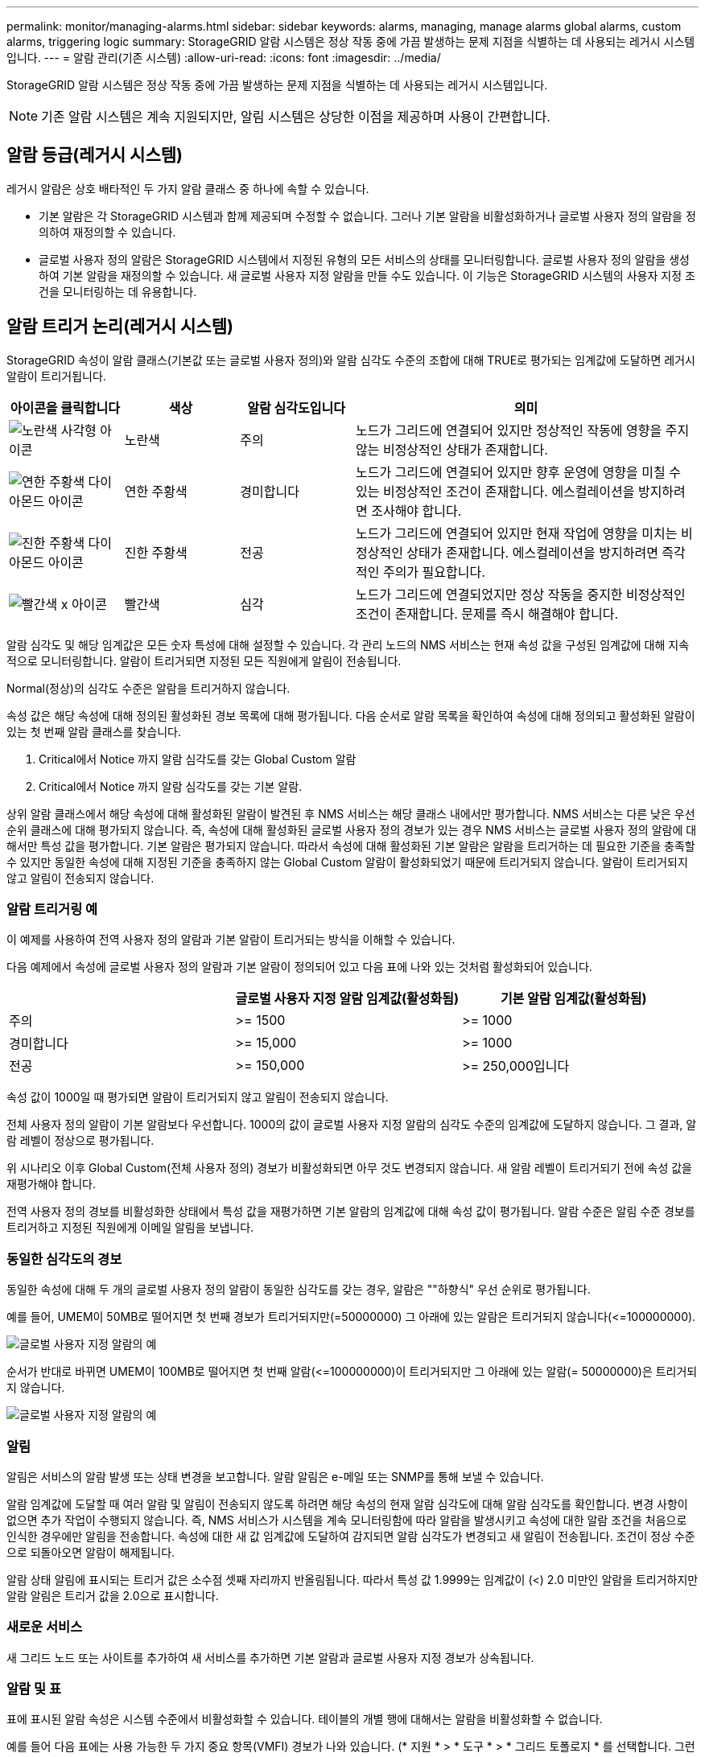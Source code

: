 ---
permalink: monitor/managing-alarms.html 
sidebar: sidebar 
keywords: alarms, managing, manage alarms global alarms, custom alarms, triggering logic 
summary: StorageGRID 알람 시스템은 정상 작동 중에 가끔 발생하는 문제 지점을 식별하는 데 사용되는 레거시 시스템입니다. 
---
= 알람 관리(기존 시스템)
:allow-uri-read: 
:icons: font
:imagesdir: ../media/


[role="lead"]
StorageGRID 알람 시스템은 정상 작동 중에 가끔 발생하는 문제 지점을 식별하는 데 사용되는 레거시 시스템입니다.


NOTE: 기존 알람 시스템은 계속 지원되지만, 알림 시스템은 상당한 이점을 제공하며 사용이 간편합니다.



== 알람 등급(레거시 시스템)

레거시 알람은 상호 배타적인 두 가지 알람 클래스 중 하나에 속할 수 있습니다.

* 기본 알람은 각 StorageGRID 시스템과 함께 제공되며 수정할 수 없습니다. 그러나 기본 알람을 비활성화하거나 글로벌 사용자 정의 알람을 정의하여 재정의할 수 있습니다.
* 글로벌 사용자 정의 알람은 StorageGRID 시스템에서 지정된 유형의 모든 서비스의 상태를 모니터링합니다. 글로벌 사용자 정의 알람을 생성하여 기본 알람을 재정의할 수 있습니다. 새 글로벌 사용자 지정 알람을 만들 수도 있습니다. 이 기능은 StorageGRID 시스템의 사용자 지정 조건을 모니터링하는 데 유용합니다.




== 알람 트리거 논리(레거시 시스템)

StorageGRID 속성이 알람 클래스(기본값 또는 글로벌 사용자 정의)와 알람 심각도 수준의 조합에 대해 TRUE로 평가되는 임계값에 도달하면 레거시 알람이 트리거됩니다.

[cols="1a,1a,1a,3a"]
|===
| 아이콘을 클릭합니다 | 색상 | 알람 심각도입니다 | 의미 


 a| 
image:../media/icon_alarm_yellow_notice.gif["노란색 사각형 아이콘"]
 a| 
노란색
 a| 
주의
 a| 
노드가 그리드에 연결되어 있지만 정상적인 작동에 영향을 주지 않는 비정상적인 상태가 존재합니다.



 a| 
image:../media/icon_alert_yellow_minor.png["연한 주황색 다이아몬드 아이콘"]
 a| 
연한 주황색
 a| 
경미합니다
 a| 
노드가 그리드에 연결되어 있지만 향후 운영에 영향을 미칠 수 있는 비정상적인 조건이 존재합니다. 에스컬레이션을 방지하려면 조사해야 합니다.



 a| 
image:../media/icon_alert_orange_major.png["진한 주황색 다이아몬드 아이콘"]
 a| 
진한 주황색
 a| 
전공
 a| 
노드가 그리드에 연결되어 있지만 현재 작업에 영향을 미치는 비정상적인 상태가 존재합니다. 에스컬레이션을 방지하려면 즉각적인 주의가 필요합니다.



 a| 
image:../media/icon_alert_red_critical.png["빨간색 x 아이콘"]
 a| 
빨간색
 a| 
심각
 a| 
노드가 그리드에 연결되었지만 정상 작동을 중지한 비정상적인 조건이 존재합니다. 문제를 즉시 해결해야 합니다.

|===
알람 심각도 및 해당 임계값은 모든 숫자 특성에 대해 설정할 수 있습니다. 각 관리 노드의 NMS 서비스는 현재 속성 값을 구성된 임계값에 대해 지속적으로 모니터링합니다. 알람이 트리거되면 지정된 모든 직원에게 알림이 전송됩니다.

Normal(정상)의 심각도 수준은 알람을 트리거하지 않습니다.

속성 값은 해당 속성에 대해 정의된 활성화된 경보 목록에 대해 평가됩니다. 다음 순서로 알람 목록을 확인하여 속성에 대해 정의되고 활성화된 알람이 있는 첫 번째 알람 클래스를 찾습니다.

. Critical에서 Notice 까지 알람 심각도를 갖는 Global Custom 알람
. Critical에서 Notice 까지 알람 심각도를 갖는 기본 알람.


상위 알람 클래스에서 해당 속성에 대해 활성화된 알람이 발견된 후 NMS 서비스는 해당 클래스 내에서만 평가합니다. NMS 서비스는 다른 낮은 우선 순위 클래스에 대해 평가되지 않습니다. 즉, 속성에 대해 활성화된 글로벌 사용자 정의 경보가 있는 경우 NMS 서비스는 글로벌 사용자 정의 알람에 대해서만 특성 값을 평가합니다. 기본 알람은 평가되지 않습니다. 따라서 속성에 대해 활성화된 기본 알람은 알람을 트리거하는 데 필요한 기준을 충족할 수 있지만 동일한 속성에 대해 지정된 기준을 충족하지 않는 Global Custom 알람이 활성화되었기 때문에 트리거되지 않습니다. 알람이 트리거되지 않고 알림이 전송되지 않습니다.



=== 알람 트리거링 예

이 예제를 사용하여 전역 사용자 정의 알람과 기본 알람이 트리거되는 방식을 이해할 수 있습니다.

다음 예제에서 속성에 글로벌 사용자 정의 알람과 기본 알람이 정의되어 있고 다음 표에 나와 있는 것처럼 활성화되어 있습니다.

|===
|  | 글로벌 사용자 지정 알람 임계값(활성화됨) | 기본 알람 임계값(활성화됨) 


 a| 
주의
 a| 
>= 1500
 a| 
>= 1000



 a| 
경미합니다
 a| 
>= 15,000
 a| 
>= 1000



 a| 
전공
 a| 
>= 150,000
 a| 
>= 250,000입니다

|===
속성 값이 1000일 때 평가되면 알람이 트리거되지 않고 알림이 전송되지 않습니다.

전체 사용자 정의 알람이 기본 알람보다 우선합니다. 1000의 값이 글로벌 사용자 지정 알람의 심각도 수준의 임계값에 도달하지 않습니다. 그 결과, 알람 레벨이 정상으로 평가됩니다.

위 시나리오 이후 Global Custom(전체 사용자 정의) 경보가 비활성화되면 아무 것도 변경되지 않습니다. 새 알람 레벨이 트리거되기 전에 속성 값을 재평가해야 합니다.

전역 사용자 정의 경보를 비활성화한 상태에서 특성 값을 재평가하면 기본 알람의 임계값에 대해 속성 값이 평가됩니다. 알람 수준은 알림 수준 경보를 트리거하고 지정된 직원에게 이메일 알림을 보냅니다.



=== 동일한 심각도의 경보

동일한 속성에 대해 두 개의 글로벌 사용자 정의 알람이 동일한 심각도를 갖는 경우, 알람은 ""하향식" 우선 순위로 평가됩니다.

예를 들어, UMEM이 50MB로 떨어지면 첫 번째 경보가 트리거되지만(=50000000) 그 아래에 있는 알람은 트리거되지 않습니다(\<=100000000).

image::../media/alarm_order.gif[글로벌 사용자 지정 알람의 예]

순서가 반대로 바뀌면 UMEM이 100MB로 떨어지면 첫 번째 알람(\<=100000000)이 트리거되지만 그 아래에 있는 알람(= 50000000)은 트리거되지 않습니다.

image::../media/alarm_order_reversed.gif[글로벌 사용자 지정 알람의 예]



=== 알림

알림은 서비스의 알람 발생 또는 상태 변경을 보고합니다. 알람 알림은 e-메일 또는 SNMP를 통해 보낼 수 있습니다.

알람 임계값에 도달할 때 여러 알람 및 알림이 전송되지 않도록 하려면 해당 속성의 현재 알람 심각도에 대해 알람 심각도를 확인합니다. 변경 사항이 없으면 추가 작업이 수행되지 않습니다. 즉, NMS 서비스가 시스템을 계속 모니터링함에 따라 알람을 발생시키고 속성에 대한 알람 조건을 처음으로 인식한 경우에만 알림을 전송합니다. 속성에 대한 새 값 임계값에 도달하여 감지되면 알람 심각도가 변경되고 새 알림이 전송됩니다. 조건이 정상 수준으로 되돌아오면 알람이 해제됩니다.

알람 상태 알림에 표시되는 트리거 값은 소수점 셋째 자리까지 반올림됩니다. 따라서 특성 값 1.9999는 임계값이 (<) 2.0 미만인 알람을 트리거하지만 알람 알림은 트리거 값을 2.0으로 표시합니다.



=== 새로운 서비스

새 그리드 노드 또는 사이트를 추가하여 새 서비스를 추가하면 기본 알람과 글로벌 사용자 지정 경보가 상속됩니다.



=== 알람 및 표

표에 표시된 알람 속성은 시스템 수준에서 비활성화할 수 있습니다. 테이블의 개별 행에 대해서는 알람을 비활성화할 수 없습니다.

예를 들어 다음 표에는 사용 가능한 두 가지 중요 항목(VMFI) 경보가 나와 있습니다. (* 지원 * > * 도구 * > * 그리드 토폴로지 * 를 선택합니다. 그런 다음 * _Storage Node_ * > * SSM * > * Resources * 를 선택합니다.)

Critical level VMFI alarm이 triggering 되지 않도록 VMFI alarm을 disable 할 수 있다(현재 Critical alarm이 모두 green로 테이블에 나타남). 그러나 하나의 VMFI 알람이 위험 수준 알람으로 표시되고 다른 하나는 녹색으로 유지되도록 테이블 행에서 단일 알람을 비활성화할 수는 없습니다.

image::../media/disabling_alarms.gif[용적 페이지에 위험 알람이 표시됩니다]



== 현재 알람 확인(레거시 시스템)

레거시 알람은 시스템 속성이 알람 임계값에 도달할 때 트리거됩니다. 또는 레거시 알람 목록을 줄이거나 지우려면 알람을 확인할 수 있습니다.

.무엇을 &#8217;필요로 할거야
* 를 사용하여 그리드 관리자에 로그인해야 합니다 xref:../admin/web-browser-requirements.adoc[지원되는 웹 브라우저].
* 알람 확인 권한이 있어야 합니다.


기존 알람 시스템은 계속 지원되기 때문에 새 알람이 발생할 때마다 현재 알람 페이지의 기존 알람 목록이 증가합니다. 일반적으로 경보를 무시하거나(경고를 통해 시스템을 더 잘 볼 수 있으므로) 알람을 확인할 수 있습니다.


NOTE: 필요에 따라 알림 시스템으로 완전히 전환한 경우 각 기존 알람을 비활성화하여 기존 알람의 개수에 추가되지 않도록 할 수 있습니다.

경보를 승인하면 알람이 다음 심각도 수준에서 트리거되거나 해결되었다가 다시 발생하지 않는 한 그리드 관리자의 현재 알람 페이지에 더 이상 표시되지 않습니다.


NOTE: 기존 알람 시스템은 계속 지원되지만, 알림 시스템은 상당한 이점을 제공하며 사용이 간편합니다.

.단계
. 지원 * > * 알람(레거시) * > * 현재 알람 * 을 선택합니다.
+
image::../media/current_alarms_page.png[Current Alarms Page(현재 알람 페이지]

. 테이블에서 서비스 이름을 선택합니다.
+
선택한 서비스에 대한 경보 탭이 나타납니다(* 지원 * > * 도구 * > * 그리드 토폴로지 * > *_그리드 노드 _ * > *_서비스_ * > * 경보 *).

+
image::../media/alarms_acknowledging.png[알람 확인]

. 알람의 * 확인 * 확인란을 선택하고 * 변경 사항 적용 * 을 클릭합니다.
+
대시보드 또는 현재 알람 페이지에 알람이 더 이상 나타나지 않습니다.

+

NOTE: 알람을 확인하면 승인이 다른 관리 노드로 복사되지 않습니다. 이러한 이유로 다른 관리 노드에서 대시보드를 보는 경우 활성 경보를 계속 볼 수 있습니다.

. 필요한 경우 확인된 알람을 봅니다.
+
.. 지원 * > * 알람(레거시) * > * 현재 알람 * 을 선택합니다.
.. Show Acknowledged Alarms * 를 선택합니다.
+
확인된 알람이 표시됩니다.

+
image::../media/current_alarms_page_show_acknowledged.png[현재 알람 페이지 표시가 확인됨]







== 기본 알람 보기(레거시 시스템)

모든 기본 레거시 알람 목록을 볼 수 있습니다.

.무엇을 &#8217;필요로 할거야
* 를 사용하여 그리드 관리자에 로그인해야 합니다 xref:../admin/web-browser-requirements.adoc[지원되는 웹 브라우저].
* 특정 액세스 권한이 있어야 합니다.



NOTE: 기존 알람 시스템은 계속 지원되지만, 알림 시스템은 상당한 이점을 제공하며 사용이 간편합니다.

.단계
. 지원 * > * 알람(레거시) * > * 전체 알람 * 을 선택합니다.
. 필터 기준 으로 * 특성 코드 * 또는 * 특성 이름 * 을 선택합니다.
. 등에서는 별표(*)를 입력합니다
. 화살표를 클릭합니다 image:../media/icon_nms_right_arrow.gif["화살표 아이콘"] 또는 * Enter * 를 누릅니다.
+
모든 기본 알람이 나열됩니다.

+
image::../media/global_alarms.gif[Global Alarms(전체 알람) 페이지]





== 과거 알람 및 알람 빈도 검토(레거시 시스템)

문제를 해결할 때 레거시 알람이 이전에 트리거된 빈도를 검토할 수 있습니다.

.무엇을 &#8217;필요로 할거야
* 를 사용하여 그리드 관리자에 로그인해야 합니다 xref:../admin/web-browser-requirements.adoc[지원되는 웹 브라우저].
* 특정 액세스 권한이 있어야 합니다.



NOTE: 기존 알람 시스템은 계속 지원되지만, 알림 시스템은 상당한 이점을 제공하며 사용이 간편합니다.

.단계
. 다음 단계에 따라 일정 기간 동안 트리거된 모든 알람 목록을 가져옵니다.
+
.. 지원 * > * 알람(레거시) * > * 내역 알람 * 을 선택합니다.
.. 다음 중 하나를 수행합니다.
+
*** 기간 중 하나를 클릭합니다.
*** 사용자 지정 범위를 입력하고 * 사용자 지정 쿼리 * 를 클릭합니다.




. 다음 단계에 따라 특정 속성에 대해 알람이 트리거되는 빈도를 확인합니다.
+
.. 지원 * > * 도구 * > * 그리드 토폴로지 * 를 선택합니다.
.. grid node_ * > *_service 또는 component_ * > * Alarms * > * History * 를 선택합니다.
.. 목록에서 속성을 선택합니다.
.. 다음 중 하나를 수행합니다.
+
*** 기간 중 하나를 클릭합니다.
*** 사용자 지정 범위를 입력하고 * 사용자 지정 쿼리 * 를 클릭합니다.
+
알람은 시간순으로 역순으로 나열됩니다.



.. 경보 기록 요청 양식으로 돌아가려면 * 기록 * 을 클릭합니다.






== 전체 사용자 정의 알람 생성(레거시 시스템)

특정 모니터링 요구 사항을 해결하기 위해 기존 시스템에 대해 글로벌 사용자 지정 알람을 사용했을 수 있습니다. 글로벌 사용자 정의 알람에는 기본 알람을 재정의하는 알람 수준이 있거나 기본 알람이 없는 속성을 모니터링할 수 있습니다.

.무엇을 &#8217;필요로 할거야
* 를 사용하여 그리드 관리자에 로그인해야 합니다 xref:../admin/web-browser-requirements.adoc[지원되는 웹 브라우저].
* 특정 액세스 권한이 있어야 합니다.



NOTE: 기존 알람 시스템은 계속 지원되지만, 알림 시스템은 상당한 이점을 제공하며 사용이 간편합니다.

전체 사용자 정의 알람은 기본 알람보다 우선합니다. 반드시 필요한 경우가 아니면 기본 알람 값을 변경해서는 안 됩니다. 기본 알람을 변경하면 알람을 트리거할 수 있는 문제가 은폐될 위험이 있습니다.


IMPORTANT: 알람 설정을 변경할 때는 매우 주의해야 합니다. 예를 들어, 알람의 임계값을 증가해도 기본 문제를 감지하지 못할 수 있습니다. 알람 설정을 변경하기 전에 기술 지원 부서의 변경 사항에 대해 논의하십시오.

.단계
. 지원 * > * 알람(레거시) * > * 전체 알람 * 을 선택합니다.
. Global Custom Alarms(전체 사용자 정의 알람) 테이블에 새 행을 추가합니다.
+
** 새 알람을 추가하려면 * Edit * (편집 *)를 클릭합니다 image:../media/icon_nms_edit.gif["편집 아이콘"] (첫 번째 항목인 경우) 또는 * Insert * (삽입 *)를 선택합니다 image:../media/icon_nms_insert.gif["삽입 아이콘"].
+
image::../media/global_custom_alarms.gif[Global Alarms(전체 알람) 페이지]

** 기본 알람을 수정하려면 기본 알람을 검색합니다.
+
... 필터 기준 아래에서 * 특성 코드 * 또는 * 특성 이름 * 을 선택합니다.
... 검색 문자열을 입력합니다.
+
4개의 문자를 지정하거나 와일드카드(예: a??? 또는 AB *). 별표(*)는 여러 문자를 나타내고 물음표(?)는 단일 문자를 나타냅니다.

... 화살표를 클릭합니다 image:../media/icon_nms_right_arrow.gif["오른쪽 화살표 아이콘"]또는 * Enter * 를 누릅니다.
... 결과 목록에서 * 복사 * 를 클릭합니다 image:../media/icon_nms_copy.gif["복사 아이콘"] 수정할 알람 옆에 있습니다.
+
Default alarm(기본 알람)이 Global Custom alarms(전체 사용자 정의 알람) 테이블에 복사됩니다.





. 전역 사용자 정의 알람 설정을 필요에 따라 변경합니다.
+
[cols="1a,2a"]
|===
| 제목 | 설명 


 a| 
활성화됨
 a| 
확인란을 선택하거나 선택 취소하여 알람을 활성화 또는 비활성화합니다.



 a| 
속성
 a| 
선택한 서비스 또는 구성 요소에 적용 가능한 모든 속성 목록에서 모니터링 중인 특성의 이름과 코드를 선택합니다. 속성에 대한 정보를 표시하려면 * 정보 * 를 클릭합니다 image:../media/icon_nms_info.gif["정보 아이콘"] 속성 이름 옆에 있습니다.



 a| 
심각도입니다
 a| 
알람 레벨을 나타내는 아이콘과 텍스트



 a| 
메시지
 a| 
알람이 발생한 이유(연결 끊김, 저장 공간 10% 미만 등)



 a| 
운영자
 a| 
값 임계값에 대해 현재 속성 값을 테스트하는 연산자:

** = 같음
** > 보다 큼
** 보다 작음
** >= 보다 크거나 같음
** = 보다 작거나 같음
** ≠ 같지 않음




 a| 
값
 a| 
운용자를 사용하여 속성의 실제 값을 기준으로 테스트하는 데 사용되는 알람의 임계값입니다. 항목은 단일 번호, 콜론(1:3)으로 지정된 숫자 범위 또는 숫자와 범위의 쉼표로 구분된 목록이 될 수 있습니다.



 a| 
추가 받는 사람
 a| 
알람이 트리거될 때 알림을 받을 e-메일 주소의 추가 목록입니다. 이것은 * 알람 * > * 이메일 설정 * 페이지에 구성된 메일링 리스트와 함께 사용됩니다. 목록은 쉼표로 구분됩니다.

* 참고: * 메일링 목록을 사용하려면 SMTP 서버를 설정해야 합니다. 메일 그룹을 추가하기 전에 SMTP가 구성되어 있는지 확인합니다. 사용자 정의 알람에 대한 알림은 전체 사용자 정의 또는 기본 알람의 알림을 재정의할 수 있습니다.



 a| 
작업
 a| 
컨트롤 버튼: image:../media/icon_nms_edit.gif["편집 아이콘"] 행을 편집합니다

를 누릅니다image:../media/icon_nms_insert.gif["삽입 아이콘"] 행을 삽입합니다

를 누릅니다image:../media/icon_nms_delete.gif["삭제 아이콘"] 행을 삭제합니다

를 누릅니다image:../media/icon_nms_drag_and_drop.gif["끌어서 놓기 아이콘"] 행을 위 또는 아래로 끌어서 놓습니다

를 누릅니다image:../media/icon_nms_copy.gif["복사 아이콘"] 행을 복사합니다

|===
. 변경 내용 적용 * 을 클릭합니다.




== 알람 비활성화(기존 시스템)

레거시 알람 시스템의 알람은 기본적으로 활성화되어 있지만 필요하지 않은 알람은 비활성화할 수 있습니다. 새 경보 시스템으로 완전히 전환한 후 기존 경보를 비활성화할 수도 있습니다.


NOTE: 기존 알람 시스템은 계속 지원되지만, 알림 시스템은 상당한 이점을 제공하며 사용이 간편합니다.



=== 기본 알람 비활성화(레거시 시스템)

전체 시스템에 대해 레거시 기본 알람 중 하나를 비활성화할 수 있습니다.

.무엇을 &#8217;필요로 할거야
* 를 사용하여 그리드 관리자에 로그인해야 합니다 xref:../admin/web-browser-requirements.adoc[지원되는 웹 브라우저].
* 특정 액세스 권한이 있어야 합니다.


현재 알람이 트리거된 속성에 대해 알람을 비활성화해도 현재 알람은 지워지지 않습니다. 다음 번에 속성이 알람 임계값을 넘어가면 알람이 비활성화되거나 트리거된 알람을 지울 수 있습니다.


IMPORTANT: 새 경보 시스템으로 완전히 전환할 때까지 기존 경보를 비활성화하지 마십시오. 그렇지 않으면 중요한 작업이 완료되지 못할 때까지 근본적인 문제를 감지하지 못할 수 있습니다.

.단계
. 지원 * > * 알람(레거시) * > * 전체 알람 * 을 선택합니다.
. 기본 알람을 검색하여 비활성화합니다.
+
.. 기본 알람 섹션에서 * Filter by * > * Attribute Code * 또는 * Attribute Name * 을 선택합니다.
.. 검색 문자열을 입력합니다.
+
4개의 문자를 지정하거나 와일드카드(예: a??? 또는 AB *). 별표(*)는 여러 문자를 나타내고 물음표(?)는 단일 문자를 나타냅니다.

.. 화살표를 클릭합니다 image:../media/icon_nms_right_arrow.gif["오른쪽 화살표 아이콘"]또는 * Enter * 를 누릅니다.


+

NOTE: Disabled Defaults * 를 선택하면 현재 비활성화된 모든 기본 알람 목록이 표시됩니다.

. 검색 결과 테이블에서 편집 아이콘을 클릭합니다 image:../media/icon_nms_edit.gif["편집 아이콘"] 비활성화하려는 알람의 경우.
+
image::../media/disable_default_alarm_global.gif[Global Alarms(전체 알람) 페이지]

+
선택한 알람의 * Enabled * (활성화 *) 확인란이 활성화됩니다.

. 사용 * 확인란의 선택을 취소합니다.
. 변경 내용 적용 * 을 클릭합니다.
+
기본 알람은 비활성화됩니다.





=== 전체 사용자 정의 알람 비활성화(레거시 시스템)

전체 시스템에 대해 레거시 글로벌 사용자 정의 알람을 비활성화할 수 있습니다.

.무엇을 &#8217;필요로 할거야
* 를 사용하여 그리드 관리자에 로그인해야 합니다 xref:../admin/web-browser-requirements.adoc[지원되는 웹 브라우저].
* 특정 액세스 권한이 있어야 합니다.


현재 알람이 트리거된 속성에 대해 알람을 비활성화해도 현재 알람은 지워지지 않습니다. 다음 번에 속성이 알람 임계값을 넘어가면 알람이 비활성화되거나 트리거된 알람을 지울 수 있습니다.

.단계
. 지원 * > * 알람(레거시) * > * 전체 알람 * 을 선택합니다.
. 글로벌 사용자 정의 알람 표에서 * 편집 * 을 클릭합니다 image:../media/icon_nms_edit.gif["편집 아이콘"] 비활성화할 알람 옆에 있습니다.
. 사용 * 확인란의 선택을 취소합니다.
+
image::../media/disable_global_custom_alarm.gif[Global Alarms(전체 알람) 페이지]

. 변경 내용 적용 * 을 클릭합니다.
+
전체 사용자 정의 알람이 비활성화됩니다.





=== 트리거된 알람 지우기(레거시 시스템)

레거시 알람이 트리거되면 이를 확인하는 대신 지울 수 있습니다.

.무엇을 &#8217;필요로 할거야
* 비밀번호 .txt 파일이 있어야 합니다.


현재 알람이 트리거된 속성에 대해 알람을 비활성화해도 알람이 지워지지 않습니다. 다음 번에 특성이 변경되면 알람이 비활성화됩니다. 알람을 확인하거나 속성 값이 변경될 때까지 기다리지 않고 즉시 알람을 소거하려는 경우(알람 상태가 변경되는 경우) 트리거된 알람을 지울 수 있습니다. 이 기능은 값이 자주 변경되지 않는 속성(예: 상태 속성)에 대해 즉시 경보를 지우려는 경우에 유용할 수 있습니다.

. 알람을 비활성화합니다.
. 기본 관리자 노드에 로그인합니다.
+
.. '_ssh admin@primary_Admin_Node_IP_' 명령을 입력합니다
.. 비밀번호 .txt 파일에 나열된 비밀번호를 입력합니다.
.. 루트로 전환하려면 다음 명령을 입력합니다
.. "passwords.txt" 파일에 나열된 암호를 입력합니다.
+
루트로 로그인하면 프롬프트가 '$'에서 '#'로 바뀝니다.



. NMS 서비스 'Service NMS restart'를 다시 시작한다
. Admin Node에서 로그아웃: exit
+
알람이 해제됩니다.





== 알람 알림 구성(기존 시스템)

StorageGRID 시스템은 자동으로 및 이메일을 보낼 수 있습니다 xref:using-snmp-monitoring.adoc[SNMP 알림] 알람이 트리거되거나 서비스 상태가 변경되는 경우

기본적으로 알람 이메일 알림은 전송되지 않습니다. e-메일 알림의 경우 e-메일 서버를 구성하고 e-메일 수신자를 지정해야 합니다. SNMP 알림의 경우 SNMP 에이전트를 구성해야 합니다.



=== 알람 알림 유형(기존 시스템)

레거시 알람이 트리거되면 StorageGRID 시스템은 심각도 레벨과 서비스 상태의 두 가지 유형의 알람 알림을 전송합니다.



==== 심각도 수준 알림

선택한 심각도 수준에서 기존 알람이 트리거되면 알람 e-메일 알림이 전송됩니다.

* 주의
* 경미합니다
* 전공
* 심각


메일 그룹은 선택한 심각도에 대한 알람과 관련된 모든 알림을 수신합니다. 알람이 알람 수준을 벗어날 경우(해제 중 또는 다른 알람 심각도 수준 입력) 알림도 전송됩니다.



==== 서비스 상태 알림

서비스(예: LDR 서비스 또는 NMS 서비스)가 선택한 서비스 상태로 진입하고 선택한 서비스 상태를 벗어날 때 서비스 상태 알림이 전송됩니다. 서비스 상태 알림은 서비스가 다음 서비스 상태 중 하나를 시작하거나 벗어날 때 전송됩니다.

* 알 수 없음
* 관리상의 이유로 다운되었습니다


메일 그룹은 선택한 상태의 변경과 관련된 모든 알림을 받습니다.



=== 경보에 대한 이메일 서버 설정 구성(레거시 시스템)

레거시 경보가 트리거될 때 StorageGRID에서 이메일 알림을 보내도록 하려면 SMTP 메일 서버 설정을 지정해야 합니다. StorageGRID 시스템은 이메일만 전송하며 이메일을 수신할 수 없습니다.

.무엇을 &#8217;필요로 할거야
* 를 사용하여 그리드 관리자에 로그인해야 합니다 xref:../admin/web-browser-requirements.adoc[지원되는 웹 브라우저].
* 특정 액세스 권한이 있어야 합니다.


이 설정을 사용하여 레거시 알람 이메일 알림 및 AutoSupport 이메일 메시지에 사용되는 SMTP 서버를 정의합니다. 이러한 설정은 경고 알림에 사용되지 않습니다.


NOTE: AutoSupport 메시지의 프로토콜로 SMTP를 사용하는 경우 이미 SMTP 메일 서버를 구성했을 수 있습니다. 알람 이메일 알림에 동일한 SMTP 서버가 사용되므로 이 절차를 건너뛸 수 있습니다. 를 참조하십시오 xref:../admin/index.adoc[StorageGRID 관리 지침].

SMTP는 이메일을 보내는 데 지원되는 유일한 프로토콜입니다.

.단계
. 지원 * > * 알람(레거시) * > * 레거시 이메일 설정 * 을 선택합니다.
. 이메일 메뉴에서 * 서버 * 를 선택합니다.
+
이메일 서버 페이지가 나타납니다. 이 페이지는 AutoSupport 메시지에 대한 전자 메일 서버를 구성하는 데도 사용됩니다.

+
image::../media/email_server_settings.png[이메일 서버 설정]

. 다음 SMTP 메일 서버 설정을 추가합니다.
+
[cols="1a,2a"]
|===
| 항목 | 설명 


 a| 
메일 서버
 a| 
SMTP 메일 서버의 IP 주소입니다. 관리 노드에서 이전에 DNS 설정을 구성한 경우 IP 주소 대신 호스트 이름을 입력할 수 있습니다.



 a| 
포트
 a| 
SMTP 메일 서버에 액세스하기 위한 포트 번호입니다.



 a| 
인증
 a| 
SMTP 메일 서버의 인증을 허용합니다. 기본적으로 인증은 Off입니다.



 a| 
인증 자격 증명
 a| 
SMTP 메일 서버의 사용자 이름 및 암호입니다. 인증이 켜짐으로 설정된 경우 SMTP 메일 서버에 액세스하기 위한 사용자 이름과 암호를 제공해야 합니다.

|===
. 보내는 사람 주소 * 에 SMTP 서버가 보내는 전자 메일 주소로 인식할 유효한 전자 메일 주소를 입력합니다. 이 주소는 이메일 메시지를 보낸 공식 이메일 주소입니다.
. 필요에 따라 SMTP 메일 서버 설정이 올바른지 확인하기 위해 테스트 이메일을 보냅니다.
+
.. Test E-mail * > * 받는 사람 * 상자에 액세스할 수 있는 주소를 하나 이상 추가합니다.
+
단일 이메일 주소 또는 쉼표로 구분된 이메일 주소 목록을 입력할 수 있습니다. NMS 서비스는 테스트 이메일을 보낼 때 성공 또는 실패를 확인하지 않으므로 테스트 수신자의 받은 편지함을 확인할 수 있어야 합니다.

.. 테스트 이메일 전송 * 을 선택합니다.


. 변경 내용 적용 * 을 클릭합니다.
+
SMTP 메일 서버 설정이 저장됩니다. 테스트 이메일에 대한 정보를 입력한 경우 해당 이메일이 전송됩니다. 테스트 이메일은 즉시 메일 서버로 전송되며 알림 대기열을 통해 전송되지 않습니다. 여러 관리 노드가 있는 시스템에서 각 관리 노드는 이메일을 보냅니다. 테스트 이메일을 받으면 SMTP 메일 서버 설정이 올바르고 NMS 서비스가 메일 서버에 성공적으로 연결되었음을 확인합니다. NMS 서비스와 메일 서버 간의 연결 문제가 사소한 심각도 수준에서 레거시 분(NMS 알림 상태) 알람을 트리거합니다.





=== 알람 이메일 템플릿 생성(기존 시스템)

이메일 템플릿을 사용하여 레거시 알람 이메일 알림의 머리글, 바닥글 및 제목 줄을 사용자 지정할 수 있습니다. 이메일 템플릿을 사용하여 동일한 본문 텍스트를 포함하는 고유한 알림을 다른 메일 그룹에 보낼 수 있습니다.

.무엇을 &#8217;필요로 할거야
* 를 사용하여 그리드 관리자에 로그인해야 합니다 xref:../admin/web-browser-requirements.adoc[지원되는 웹 브라우저].
* 특정 액세스 권한이 있어야 합니다.


이 설정을 사용하여 레거시 알람 알림에 사용되는 이메일 템플릿을 정의합니다. 이러한 설정은 경고 알림에 사용되지 않습니다.

메일링 리스트마다 다른 연락처 정보가 필요할 수 있습니다. 템플릿에는 이메일 메시지의 본문 텍스트가 포함되지 않습니다.

.단계
. 지원 * > * 알람(레거시) * > * 레거시 이메일 설정 * 을 선택합니다.
. 이메일 메뉴에서 * 템플릿 * 을 선택합니다.
. 편집 * 을 클릭합니다 image:../media/icon_nms_edit.gif["편집 아이콘"] (또는 * Insert * (삽입 *)를 클릭합니다 image:../media/icon_nms_insert.gif["삽입 아이콘"] 첫 번째 템플릿이 아닌 경우).
+
image::../media/edit_email_templates.gif[이메일 템플릿 페이지]

. 새 행에 다음을 추가합니다.
+
[cols="1a,2a"]
|===
| 항목 | 설명 


 a| 
템플릿 이름
 a| 
템플릿을 식별하는 데 사용되는 고유한 이름입니다. 템플릿 이름은 복제할 수 없습니다.



 a| 
제목 접두어
 a| 
선택 사항. 이메일의 제목 줄 앞에 표시되는 접두사입니다. 접두사를 사용하여 이메일 필터를 쉽게 구성하고 알림을 구성할 수 있습니다.



 a| 
머리글
 a| 
선택 사항. 전자 메일 메시지 본문의 시작 부분에 나타나는 머리글 텍스트입니다. 머리글 텍스트를 사용하여 전자 메일 메시지의 내용을 회사 이름 및 주소 등의 정보로 미리 표시할 수 있습니다.



 a| 
바닥글
 a| 
선택 사항. 전자 메일 메시지 본문 끝에 나타나는 바닥글 텍스트입니다. 바닥글 텍스트는 연락처 전화 번호 또는 웹 사이트 링크와 같은 미리 알림 정보가 있는 전자 메일 메시지를 닫는 데 사용할 수 있습니다.

|===
. 변경 내용 적용 * 을 클릭합니다.
+
알림에 대한 새 템플릿이 추가됩니다.





=== 알람 알림에 대한 메일 그룹 생성(레거시 시스템)

메일링 목록을 사용하면 레거시 알람이 트리거되거나 서비스 상태가 변경될 때 수신자에게 알릴 수 있습니다. 알람 이메일 알림을 전송하려면 하나 이상의 메일 그룹을 생성해야 합니다. 단일 수신인에게 알림을 보내려면 하나의 이메일 주소로 메일 그룹을 만듭니다.

.무엇을 &#8217;필요로 할거야
* 를 사용하여 그리드 관리자에 로그인해야 합니다 xref:../admin/web-browser-requirements.adoc[지원되는 웹 브라우저].
* 특정 액세스 권한이 있어야 합니다.
* 메일 그룹에 대한 전자 메일 서식 파일(사용자 지정 머리글, 바닥글 및 제목 줄)을 지정하려면 해당 서식 파일을 이미 만들어야 합니다.


이 설정을 사용하여 레거시 알람 이메일 알림에 사용되는 메일 그룹을 정의합니다. 이러한 설정은 경고 알림에 사용되지 않습니다.

.단계
. 지원 * > * 알람(레거시) * > * 레거시 이메일 설정 * 을 선택합니다.
. 이메일 메뉴에서 * 목록 * 을 선택합니다.
. 편집 * 을 클릭합니다 image:../media/icon_nms_edit.gif["편집 아이콘"] (또는 * Insert * (삽입 *)를 클릭합니다image:../media/icon_nms_insert.gif["삽입 아이콘"] 첫 번째 메일링 리스트가 아닌 경우).
+
image::../media/email_lists_page.gif[이메일 목록 페이지]

. 새 행에 다음을 추가합니다.
+
[cols="1a,2a"]
|===
| 항목 | 설명 


 a| 
그룹 이름
 a| 
메일 그룹을 식별하는 데 사용되는 고유한 이름입니다. 메일 그룹 이름은 복제할 수 없습니다.

* 참고: * 메일 그룹의 이름을 변경하면 변경 내용이 메일 그룹 이름을 사용하는 다른 위치로 전달되지 않습니다. 새 메일 그룹 이름을 사용하려면 구성된 모든 알림을 수동으로 업데이트해야 합니다.



 a| 
받는 사람
 a| 
단일 이메일 주소, 이전에 구성된 메일링 목록 또는 알림을 보낼 이메일 주소 및 메일링 목록의 쉼표로 구분된 목록.

* 참고: * 이메일 주소가 여러 메일 그룹에 속한 경우 알림 트리거 이벤트가 발생할 때 하나의 이메일 알림만 전송됩니다.



 a| 
템플릿
 a| 
필요에 따라 이 메일 그룹의 모든 수신자에게 보내는 알림에 고유한 머리글, 바닥글 및 제목 줄을 추가할 이메일 템플릿을 선택합니다.

|===
. 변경 내용 적용 * 을 클릭합니다.
+
새 메일 그룹이 만들어집니다.





=== 알람에 대한 이메일 알림 구성(기존 시스템)

기존 경보 시스템에 대한 이메일 알림을 수신하려면 수신자가 메일 그룹의 구성원이어야 하며 해당 목록을 알림 페이지에 추가해야 합니다. 알림은 심각도 수준이 지정된 알람이 트리거되거나 서비스 상태가 변경될 경우에만 수신자에게 이메일을 보내도록 구성됩니다. 따라서 수신자는 수신해야 하는 알림만 수신합니다.

.무엇을 &#8217;필요로 할거야
* 를 사용하여 그리드 관리자에 로그인해야 합니다 xref:../admin/web-browser-requirements.adoc[지원되는 웹 브라우저].
* 특정 액세스 권한이 있어야 합니다.
* 이메일 목록을 구성해야 합니다.


레거시 경보에 대한 알림을 구성하려면 이 설정을 사용합니다. 이러한 설정은 경고 알림에 사용되지 않습니다.

이메일 주소(또는 목록)가 여러 메일 그룹에 속한 경우 알림 트리거 이벤트가 발생할 때 하나의 이메일 알림만 전송됩니다. 예를 들어 조직 내의 한 관리자 그룹이 심각도에 관계없이 모든 알람에 대한 알림을 받도록 구성할 수 있습니다. 다른 그룹에는 심각도가 심각 인 알람에 대해서만 알림이 필요할 수 있습니다. 두 목록 모두에 속할 수 있습니다. 위험 알람이 트리거되면 하나의 알림만 수신됩니다.

.단계
. 지원 * > * 알람(레거시) * > * 레거시 이메일 설정 * 을 선택합니다.
. 이메일 메뉴에서 * 알림 * 을 선택합니다.
. 편집 * 을 클릭합니다image:../media/icon_nms_edit.gif["편집 아이콘"] (또는 * Insert * (삽입 *)를 클릭합니다image:../media/icon_nms_insert.gif["삽입 아이콘"] 첫 번째 알림이 아닌 경우).
. 전자 메일 목록에서 메일 그룹을 선택합니다.
. 하나 이상의 알람 심각도 수준 및 서비스 상태를 선택합니다.
. 변경 내용 적용 * 을 클릭합니다.
+
선택한 알람 심각도 수준 또는 서비스 상태의 알람이 트리거되거나 변경되면 알림이 메일 목록으로 전송됩니다.





=== 메일 그룹에 대한 알람 알림 기능 억제(레거시 시스템)

더 이상 우편 발송 목록에서 경보에 대한 알림을 받지 않으려면 메일 그룹에 대한 알람 알림을 표시하지 않을 수 있습니다. 예를 들어, 알림 e-메일 알림을 사용하도록 전환한 후 기존 경보에 대한 알림을 표시하지 않을 수 있습니다.

.무엇을 &#8217;필요로 할거야
* 를 사용하여 그리드 관리자에 로그인해야 합니다 xref:../admin/web-browser-requirements.adoc[지원되는 웹 브라우저].
* 특정 액세스 권한이 있어야 합니다.


레거시 알람 시스템에 대한 이메일 알림을 표시하지 않으려면 이 설정을 사용합니다. 이러한 설정은 경고 이메일 알림에는 적용되지 않습니다.


NOTE: 기존 알람 시스템은 계속 지원되지만, 알림 시스템은 상당한 이점을 제공하며 사용이 간편합니다.

.단계
. 지원 * > * 알람(레거시) * > * 레거시 이메일 설정 * 을 선택합니다.
. 이메일 메뉴에서 * 알림 * 을 선택합니다.
. 편집 * 을 클릭합니다 image:../media/icon_nms_edit.gif["편집 아이콘"] 알림을 표시하지 않을 메일링 목록 옆에 있습니다.
. 표시 안 함에서 억제할 메일 그룹 옆에 있는 확인란을 선택하거나 열 맨 위에 있는 * 표시 안 함 * 을 선택하여 모든 메일 그룹을 숨깁니다.
. 변경 내용 적용 * 을 클릭합니다.
+
기존 알람 알림은 선택한 메일링 목록에 대해 억제됩니다.





=== e-메일 알림을 시스템 전체에 표시하지 않습니다

StorageGRID 시스템에서 기존 경보 및 이벤트 트리거 AutoSupport 메시지에 대한 이메일 알림을 보내는 기능을 차단할 수 있습니다.

.무엇을 &#8217;필요로 할거야
* 를 사용하여 그리드 관리자에 로그인해야 합니다 xref:../admin/web-browser-requirements.adoc[지원되는 웹 브라우저].
* 특정 액세스 권한이 있어야 합니다.


레거시 알람 및 이벤트 트리거 AutoSupport 메시지에 대한 이메일 알림을 표시하지 않으려면 이 옵션을 사용합니다.


NOTE: 이 옵션은 알림 e-메일 알림을 표시하지 않습니다. 또한 매주 또는 사용자가 트리거한 AutoSupport 메시지도 표시하지 않습니다.

.단계
. 구성 * > * 시스템 설정 * > * 디스플레이 옵션 * 을 선택합니다.
. 표시 옵션 메뉴에서 * 옵션 * 을 선택합니다.
. 알림 모두 억제 * 를 선택합니다.
+
image::../media/suppress_all_notifications.gif[표시 옵션 > 알림 모두 선택 안 함]

. 변경 내용 적용 * 을 클릭합니다.
+
알림 페이지(* 구성 * > * 알림 *)에 다음 메시지가 표시됩니다.

+
image::../media/all_notifications_suppressed.gif[모든 이메일 알림이 표시되지 않는 알림 페이지입니다]


